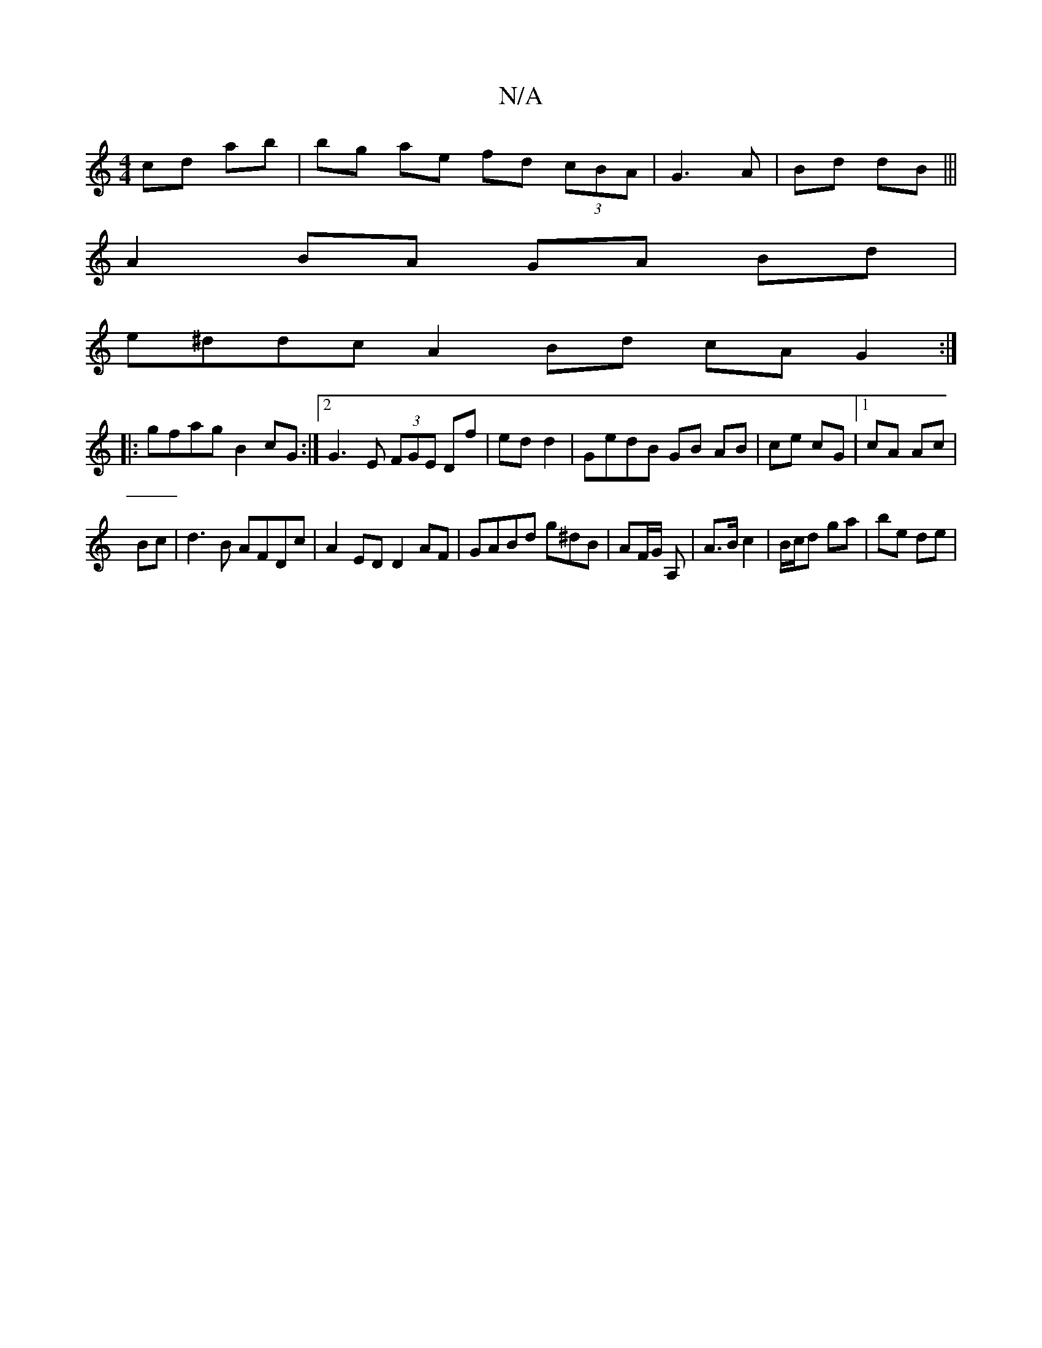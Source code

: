 X:1
T:N/A
M:4/4
R:N/A
K:Cmajor
 cd ab|bg ae fd (3cBA|G3 A|Bd dB|||
A2 BA GA Bd|
e^ddc A2 Bd cA G2:|
|:gfag B2cG:|2 G3E (3FGE Df|ed d2|GedB GB AB|ce cG|1 cA Ac|
Bc|d3 B AFDc|A2ED D2AF|GABd g^dB|AF/G/ A, | A>B c2 | B/c/d ga | be de |